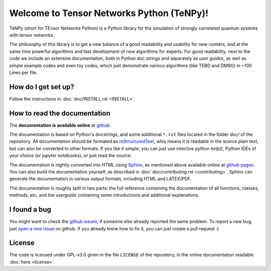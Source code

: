 Welcome to Tensor Networks Python (TeNPy)!
==========================================

TeNPy (short for TEnsor Networks Python) is a Python library for the simulation of strongly correlated quantum systems with tensor networks.

The philosophy of this library is to get a new balance of a good readability and usability for new-comers, and at the same time powerful algorithms and fast development of new algorithms for experts.
For good readability, next to the code we include an extensive documentation, both in Python doc strings and separately as `user guides`, as well as simple example codes and even toy codes, which just demonstrate various algorithms (like TEBD and DMRG) in ~100 Lines per file.

How do I get set up?
--------------------
Follow the instructions in :doc:`doc/INSTALL.rst <INSTALL>`.

How to read the documentation
-----------------------------
The **documentation is available online** at `github <https://tenpy.github.io/>`_.

The documentation is based on Python's docstrings, and some additional ``*.rst`` files located in the folder `doc/` of
the repository.
All documentation should be formated as `reStructuredText <http://www.sphinx-doc.org/en/stable/rest.html>`_,
whis means it is readable in the source plain text, but can also be converted to other formats.
If you like it simple, you can just use intective python `help()`, Python IDEs of your choice (or jupyter notebooks), or just read the source.

The documentation is nightly converted into HTML using `Sphinx <http://www.sphinx-doc.org>`_, as mentioned above available online at `github pages <https://tenpy.github.io/documentation/>`_.
You can also build the documentation yourself, as described in :doc:`doc/contributing.rst <contributing>`.
Sphinx can generate the documentation in various output formats, including HTML and LATEX/PDF.

The documentation is roughly split in two parts: the full reference containing the documentation of all functions,
classes, methods, etc, and the `userguide` containing some introductions and additional explanations.

I found a bug
-------------
You might want to check the `github issues <https://github.com/tenpy/tenpy/issues>`_, if someone else already reported the same problem.
To report a new bug, just `open a new issue <https://github.com/tenpy/tenpy/issues/new>`_ on github.
If you already know how to fix it, you can just create a pull request :)

License
-------
The code is licensed under GPL-v3.0 given in the file ``LICENSE`` of the repository, 
in the online documentation readable :doc:`here <license>`.
